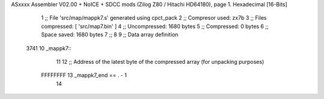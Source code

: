 ASxxxx Assembler V02.00 + NoICE + SDCC mods  (Zilog Z80 / Hitachi HD64180), page 1.
Hexadecimal [16-Bits]



                              1 ;; File 'src/map/mappk7.s' generated using cpct_pack
                              2 ;; Compresor used:   zx7b
                              3 ;; Files compressed: [ 'src/map7.bin' ]
                              4 ;; Uncompressed:     1680 bytes
                              5 ;; Compressed:       0 bytes
                              6 ;; Space saved:      1680 bytes
                              7 ;;
                              8 
                              9 ;; Data array definition
   3741                      10 _mappk7::
                             11 
                             12 ;; Address of the latest byte of the compressed array (for unpacking purposes)
                     FFFFFFFF    13 _mappk7_end == . - 1
                             14 
